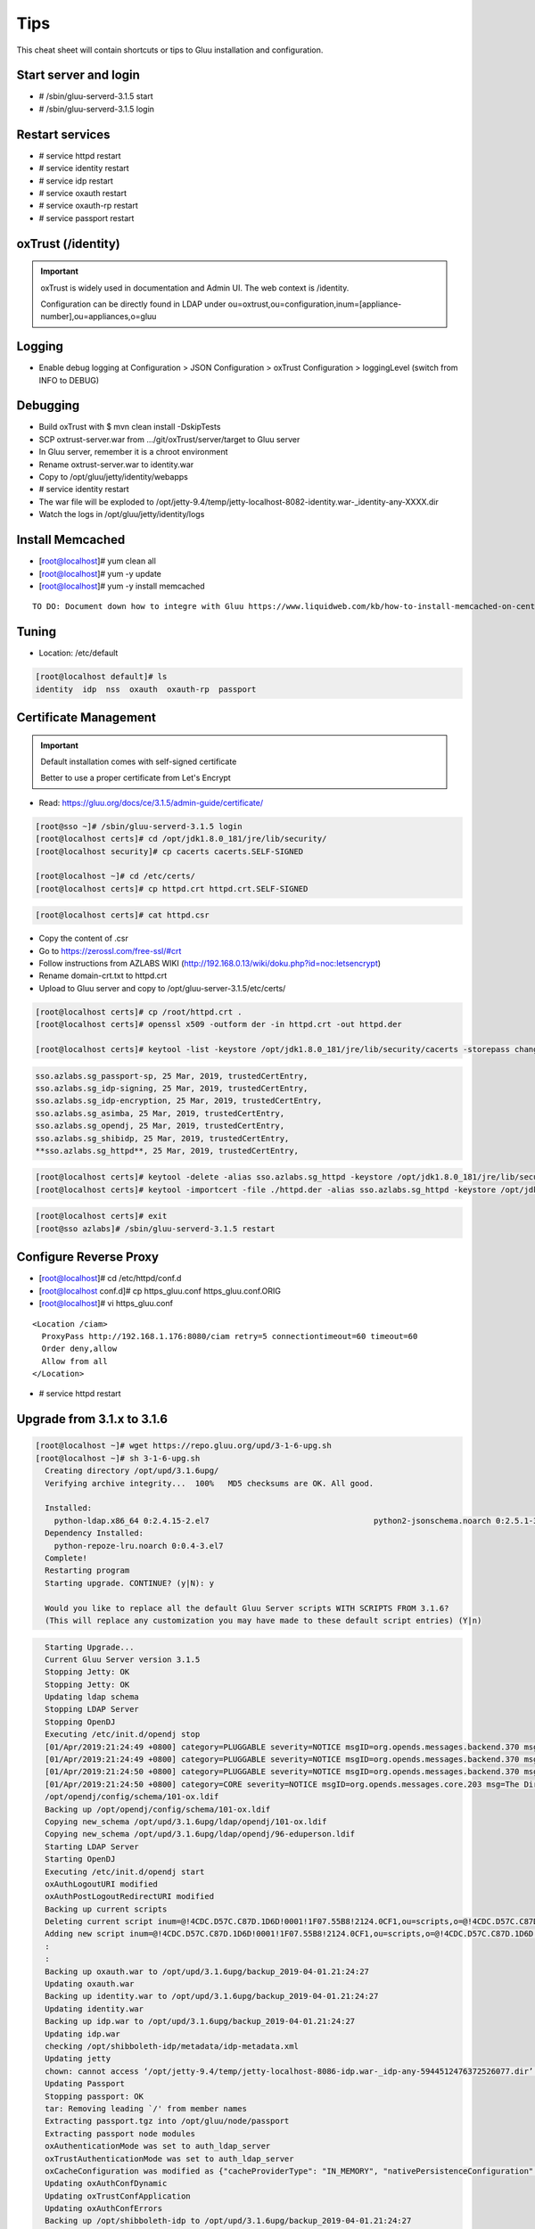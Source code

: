Tips
========

This cheat sheet will contain shortcuts or tips to Gluu installation and configuration.


Start server and login
----------------------

- # /sbin/gluu-serverd-3.1.5 start
- # /sbin/gluu-serverd-3.1.5 login

Restart services
----------------

- # service httpd restart
- # service identity restart
- # service idp restart
- # service oxauth restart
- # service oxauth-rp restart
- # service passport restart

oxTrust (/identity)
-----------------

.. important::

  oxTrust is widely used in documentation and Admin UI. The web context is /identity.
  
  Configuration can be directly found in LDAP under ou=oxtrust,ou=configuration,inum=[appliance-number],ou=appliances,o=gluu


Logging
-------

- Enable debug logging at Configuration > JSON Configuration > oxTrust Configuration > loggingLevel (switch from INFO to DEBUG)


Debugging
---------
- Build oxTrust with $ mvn clean install -DskipTests  
- SCP oxtrust-server.war from .../git/oxTrust/server/target to Gluu server
- In Gluu server, remember it is a chroot environment
- Rename oxtrust-server.war to identity.war
- Copy to /opt/gluu/jetty/identity/webapps
- # service identity restart
- The war file will be exploded to /opt/jetty-9.4/temp/jetty-localhost-8082-identity.war-_identity-any-XXXX.dir
- Watch the logs in /opt/gluu/jetty/identity/logs


Install Memcached
-----------------
- [root@localhost]# yum clean all
- [root@localhost]# yum -y update
- [root@localhost]# yum -y install memcached

.. highlight:: html
::

  TO DO: Document down how to integre with Gluu https://www.liquidweb.com/kb/how-to-install-memcached-on-centos-7/

.. highlight:: none



Tuning
------

- Location: /etc/default

.. code-block:: none

  [root@localhost default]# ls
  identity  idp  nss  oxauth  oxauth-rp  passport



Certificate Management
----------------------


.. important::

  Default installation comes with self-signed certificate
  
  Better to use a proper certificate from Let's Encrypt
  
  
- Read: https://gluu.org/docs/ce/3.1.5/admin-guide/certificate/

.. code-block:: none

  [root@sso ~]# /sbin/gluu-serverd-3.1.5 login
  [root@localhost certs]# cd /opt/jdk1.8.0_181/jre/lib/security/
  [root@localhost security]# cp cacerts cacerts.SELF-SIGNED

  [root@localhost ~]# cd /etc/certs/
  [root@localhost certs]# cp httpd.crt httpd.crt.SELF-SIGNED


.. code-block:: none

  [root@localhost certs]# cat httpd.csr 
  
  
- Copy the content of .csr
- Go to https://zerossl.com/free-ssl/#crt
- Follow instructions from AZLABS WIKI (http://192.168.0.13/wiki/doku.php?id=noc:letsencrypt)
- Rename domain-crt.txt to httpd.crt
- Upload to Gluu server and copy to /opt/gluu-server-3.1.5/etc/certs/


.. code-block:: none

  [root@localhost certs]# cp /root/httpd.crt .
  [root@localhost certs]# openssl x509 -outform der -in httpd.crt -out httpd.der

  [root@localhost certs]# keytool -list -keystore /opt/jdk1.8.0_181/jre/lib/security/cacerts -storepass changeit | grep sso
  
  
.. code-block:: java

  sso.azlabs.sg_passport-sp, 25 Mar, 2019, trustedCertEntry, 
  sso.azlabs.sg_idp-signing, 25 Mar, 2019, trustedCertEntry, 
  sso.azlabs.sg_idp-encryption, 25 Mar, 2019, trustedCertEntry, 
  sso.azlabs.sg_asimba, 25 Mar, 2019, trustedCertEntry, 
  sso.azlabs.sg_opendj, 25 Mar, 2019, trustedCertEntry, 
  sso.azlabs.sg_shibidp, 25 Mar, 2019, trustedCertEntry, 
  **sso.azlabs.sg_httpd**, 25 Mar, 2019, trustedCertEntry, 


.. code-block:: none

  [root@localhost certs]# keytool -delete -alias sso.azlabs.sg_httpd -keystore /opt/jdk1.8.0_181/jre/lib/security/cacerts -storepass changeit
  [root@localhost certs]# keytool -importcert -file ./httpd.der -alias sso.azlabs.sg_httpd -keystore /opt/jdk1.8.0_181/jre/lib/security/cacerts -storepass changeit


.. code-block:: none

  [root@localhost certs]# exit
  [root@sso azlabs]# /sbin/gluu-serverd-3.1.5 restart



Configure Reverse Proxy
-----------------------
- [root@localhost]# cd /etc/httpd/conf.d
- [root@localhost conf.d]# cp https_gluu.conf https_gluu.conf.ORIG
- [root@localhost]# vi https_gluu.conf
.. highlight:: html
::

  <Location /ciam>
    ProxyPass http://192.168.1.176:8080/ciam retry=5 connectiontimeout=60 timeout=60
    Order deny,allow
    Allow from all
  </Location>

.. highlight:: none
- # service httpd restart


Upgrade from 3.1.x to 3.1.6
---------------------------

.. code-block:: none

  [root@localhost ~]# wget https://repo.gluu.org/upd/3-1-6-upg.sh
  [root@localhost ~]# sh 3-1-6-upg.sh 
    Creating directory /opt/upd/3.1.6upg/
    Verifying archive integrity...  100%   MD5 checksums are OK. All good.

    Installed:
      python-ldap.x86_64 0:2.4.15-2.el7                                   python2-jsonschema.noarch 0:2.5.1-3.el7                                  
    Dependency Installed:
      python-repoze-lru.noarch 0:0.4-3.el7                                                                                                          
    Complete!
    Restarting program
    Starting upgrade. CONTINUE? (y|N): y

    Would you like to replace all the default Gluu Server scripts WITH SCRIPTS FROM 3.1.6?
    (This will replace any customization you may have made to these default script entries) (Y|n)


.. code-block:: none

    Starting Upgrade...
    Current Gluu Server version 3.1.5
    Stopping Jetty: OK
    Stopping Jetty: OK
    Updating ldap schema
    Stopping LDAP Server
    Stopping OpenDJ
    Executing /etc/init.d/opendj stop
    [01/Apr/2019:21:24:49 +0800] category=PLUGGABLE severity=NOTICE msgID=org.opends.messages.backend.370 msg=The backend metric is now taken offline
    [01/Apr/2019:21:24:49 +0800] category=PLUGGABLE severity=NOTICE msgID=org.opends.messages.backend.370 msg=The backend site is now taken offline
    [01/Apr/2019:21:24:50 +0800] category=PLUGGABLE severity=NOTICE msgID=org.opends.messages.backend.370 msg=The backend userRoot is now taken offline
    [01/Apr/2019:21:24:50 +0800] category=CORE severity=NOTICE msgID=org.opends.messages.core.203 msg=The Directory Server is now stopped
    /opt/opendj/config/schema/101-ox.ldif
    Backing up /opt/opendj/config/schema/101-ox.ldif
    Copying new_schema /opt/upd/3.1.6upg/ldap/opendj/101-ox.ldif
    Copying new_schema /opt/upd/3.1.6upg/ldap/opendj/96-eduperson.ldif
    Starting LDAP Server
    Starting OpenDJ
    Executing /etc/init.d/opendj start
    oxAuthLogoutURI modified
    oxAuthPostLogoutRedirectURI modified
    Backing up current scripts
    Deleting current script inum=@!4CDC.D57C.C87D.1D6D!0001!1F07.55B8!2124.0CF1,ou=scripts,o=@!4CDC.D57C.C87D.1D6D!0001!1F07.55B8,o=gluu
    Adding new script inum=@!4CDC.D57C.C87D.1D6D!0001!1F07.55B8!2124.0CF1,ou=scripts,o=@!4CDC.D57C.C87D.1D6D!0001!1F07.55B8,o=gluu
    :
    :
    Backing up oxauth.war to /opt/upd/3.1.6upg/backup_2019-04-01.21:24:27
    Updating oxauth.war
    Backing up identity.war to /opt/upd/3.1.6upg/backup_2019-04-01.21:24:27
    Updating identity.war
    Backing up idp.war to /opt/upd/3.1.6upg/backup_2019-04-01.21:24:27
    Updating idp.war
    checking /opt/shibboleth-idp/metadata/idp-metadata.xml
    Updating jetty
    chown: cannot access ‘/opt/jetty-9.4/temp/jetty-localhost-8086-idp.war-_idp-any-5944512476372526077.dir’: No such file or directory
    Updating Passport
    Stopping passport: OK
    tar: Removing leading `/' from member names
    Extracting passport.tgz into /opt/gluu/node/passport
    Extracting passport node modules
    oxAuthenticationMode was set to auth_ldap_server
    oxTrustAuthenticationMode was set to auth_ldap_server
    oxCacheConfiguration was modified as {"cacheProviderType": "IN_MEMORY", "nativePersistenceConfiguration": {"defaultPutExpiration": 60}, "redisConfiguration": {"useSSL": false, "defaultPutExpiration": 60, "servers": "localhost:6379", "sslTrustStoreFilePath": "", "decryptedPassword": null, "password": null, "redisProviderType": "STANDALONE"}, "memcachedConfiguration": {"servers": "localhost:11211", "defaultPutExpiration": 60, "bufferSize": 32768, "maxOperationQueueLength": 100000, "connectionFactoryType": "DEFAULT"}, "inMemoryConfiguration": {"defaultPutExpiration": 60}}
    Updating oxAuthConfDynamic
    Updating oxTrustConfApplication
    Updating oxAuthConfErrors
    Backing up /opt/shibboleth-idp to /opt/upd/3.1.6upg/backup_2019-04-01.21:24:27
    Updating idp-metadata.xml
    Updadting shibboleth-idp


  Please Note: oxAuthenticationMode and oxTrustAuthenticationMode was
  set to auth_ldap_server in case custom authentication script fails.
  Please review your scripts and adjust default authentication method

  Update is complete, please exit from container and restart gluu server


.. code-block:: none

  [root@localhost ~]# exit
  logout
  [root@sso azlabs]# /sbin/gluu-serverd-3.1.5 restart


.. important::

  Scripts and directories outside the Chroot will still reflect the version from which you upgraded. For example, if you started with version 3.1.3, the directory will still be gluu-server-3.1.3 even after upgrading to 3.1.6.
  
.. important::

  It is good to maintain a README.LATEST manually
  
  [root@sso]# cd /opt

  [root@sso opt]# cat README.LATEST 
  
  Current Gluu Server version 3.1.5
  
  Current Gluu Server version 3.1.6 <-- 1.APR.2019



Change IP Address
-----------------

If your IP changes after initial setup, you need to change your Gluu Server's configuration.

1. Start the Gluu Server
2. Change to new IP address in /etc/hosts
3. Log into Gluu Server Chroot container
4. Change to new IP address in /etc/hosts

.. important::
    Apache and LDAP Configuration are automatically changed to reflect the new IP, unlike previous version of Gluu


5. Exit  Gluu Server Chroot container
6. Restart  Gluu Server Chroot container with /sbin/gluu-serverd-3.1.5 restart
7. Test


Expired Access Token Handling
-----------------------------
  
.. important::

  {"error":"invalid_grant_and_session","error_description":"The provided access token and session state are invalid or were issued to another client.","reason":"id_token_hint is not valid. Logout is rejected. id_token_hint can be skipped or otherwise valid value must be provided."}

  

Support
-------

If you are having issues, please let us know.
We have a mailing list located at: jd@ic.sg

License
-------

The project is licensed under the `MIT License (MIT) <https://github.com/GluuFederation/oxAuth/blob/master/LICENSE>`__.

